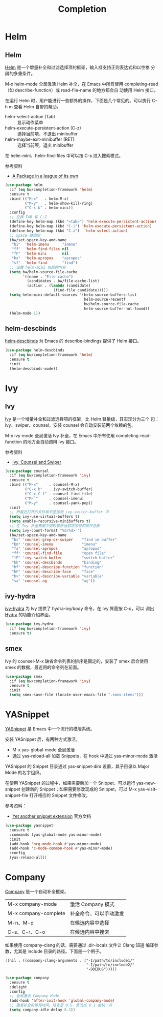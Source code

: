 #+TITLE:     Completion

* Helm
** Helm

  [[https://github.com/emacs-helm/helm][Helm]] 是一个增量补全和过滤选择项的框架，输入框支持正则表达式和以空格
分隔的多重条件。

  M-x helm-mode 全局激活 Helm 补全，在 Emacs 中所有使用
completing-read（如 describe-function）或 read-file-name 的地方都会自
动使用 Helm 接口。

  在运行 Helm 时，用户能进行一些额外的操作，下面是几个常见的。可以执行
C-h m 查看 Helm 自带的帮助。
  - helm-select-action (Tab) :: 显示动作菜单
  - helm-execute-persistent-action (C-z) :: 选择当前项，不退出 minibuffer
  - helm-maybe-exit-minibuffer (RET)  :: 选择当前项，退出 minibuffer

  在 helm-mini、helm-find-files 中可以按 C-s 进入搜索模式。

  参考资料
  - [[https://tuhdo.github.io/helm-intro.html][A Package in a league of its own]]

#+BEGIN_SRC emacs-lisp
  (use-package helm
    :if (eq bw/completion-framework 'helm)
    :ensure t
    :bind (("M-x"   . helm-M-x)
           ("M-y"   . helm-show-kill-ring)
           ("C-x b" . helm-mini))
    :config
    ;; 交换 TAB 和 C-Z
    (define-key helm-map (kbd "<tab>") 'helm-execute-persistent-action)
    (define-key helm-map (kbd "C-i") 'helm-execute-persistent-action)
    (define-key helm-map (kbd "C-z")  'helm-select-action)
    ;; Space 键绑定
    (bw/set-space-key-and-name
     "bi"  'helm-imenu      "imenu"
     "ff"  'helm-find-files nil
     "fF"  'helm-mini       nil
     "ha"  'helm-apropos    "apropos"
     "sf"  'helm-find       "find")
    ;; 设置 helm-mini 包括的内容
    (setq bw/helm-source-file-cache
          '((name . "File cache")
            (candidates . bw/file-cache-list)
            (action . (lambda (candidate)
                        (find-file candidate)))))
    (setq helm-mini-default-sources '(helm-source-buffers-list
                                      helm-source-recentf
                                      bw/helm-source-file-cache
                                      helm-source-buffer-not-found))
    (helm-mode 1))
#+END_SRC

** helm-descbinds

  [[https://github.com/emacs-helm/helm-descbinds][helm-descbinds]] 为 Emacs 的 describe-bindings 提供了 Helm 接口。

#+BEGIN_SRC emacs-lisp
  (use-package helm-descbinds
    :if (eq bw/completion-framework 'helm)
    :ensure t
    :init
    (helm-descbinds-mode))
#+END_SRC

* Ivy
** Ivy
  [[https://github.com/abo-abo/swiper][Ivy]] 是一个增量补全和过滤选择项的框架，比 Helm 轻量级，其实现分为三个
包：ivy、swiper、counsel。安装 counsel 会自动安装前两个依赖的包。

  M-x ivy-mode 全局激活 Ivy 补全，在 Emacs 中所有使用
completing-read-function 的地方会自动调用 Ivy 接口。

  参考资料
  - [[https://writequit.org/denver-emacs/presentations/2017-04-11-ivy.html][Ivy, Counsel and Swiper]]

#+BEGIN_SRC emacs-lisp
  (use-package counsel
    :if (eq bw/completion-framework 'ivy)
    :ensure t
    :bind (("M-x"     . counsel-M-x)
           ("C-x b"   . ivy-switch-buffer)
           ("C-x C-f" . counsel-find-file)
           ("M-`"     . counsel-imenu)
           ("M-y"     . counsel-yank-pop))
    :init
    ;; 把最近打开的文件和书签加到 ivy-switch-buffer 中
    (setq ivy-use-virtual-buffers t)
    (setq enable-recursive-minibuffers t)
    ;; 在 Ivy 补全界面中同时显示当前项序号和项目总数
    (setq ivy-count-format "%d/%d> ")
    (bw/set-space-key-and-name
     "bs" 'counsel-grep-or-swiper    "find in buffer"
     "bm" 'counsel-imenu             "imenu"
     "fa" 'counsel-apropos           "apropos"
     "ff" 'counsel-find-file         "open file"
     "fF" 'ivy-switch-buffer         "switch buffer"
     "hb" 'counsel-descbinds         "binding"
     "hf" 'counsel-describe-function "function"
     "hF" 'counsel-describe-face     "face"
     "hv" 'counsel-describe-variable "variable"
     "sa" 'counsel-ag                "ag"))
#+END_SRC

** ivy-hydra

  [[https://github.com/abo-abo/swiper][ivy-hydra]] 为 Ivy 提供了 hydra-ivy/body 命令，在 Ivy 界面按 C-o，可以
调出 [[https://github.com/abo-abo/hydra][Hydra]] 的功能介绍界面。

#+BEGIN_SRC emacs-lisp
  (use-package ivy-hydra
    :if (eq bw/completion-framework 'ivy)
    :ensure t)
#+END_SRC

** smex

  Ivy 的 counsel-M-x 缺省命令列表的排序是固定的，安装了 smex 后会使用
smex 的数据，最近用的命令列在前面。

#+BEGIN_SRC emacs-lisp
  (use-package smex
    :if (eq bw/completion-framework 'ivy)
    :ensure t
    :init
    (setq smex-save-file (locate-user-emacs-file ".smex-items")))
#+END_SRC

* YASnippet

  [[https://github.com/joaotavora/yasnippet][YASnippet]] 是 Emacs 中一个流行的模版系统。

  安装 YASnippet 后，有两种方式激活。
  - M-x yas-global-mode 全局激活
  - 通过 yas-reload-all 加载 Snippets，在 hook 中通过 yas-minor-mode
    激活

  YASnippet 的 Snippet 目录通过 yas-snippet-dirs 设置，其子目录以
Major Mode 的名字组织。

  在使用 YASnippet 的过程中，如果需要新加一个 Snippet，可以运行
yas-new-snippet 创建新的 Snippet；如果需要修改现成的 Snippet，可以 M-x
yas-visit-snippet-file 打开相应的 Snippet 文件修改。

  参考资料：
  - [[http://joaotavora.github.io/yasnippet/][Yet another snippet extension]] 官方文档

#+BEGIN_SRC emacs-lisp
  (use-package yasnippet
    :ensure t
    :commands (yas-global-mode yas-minor-mode)
    :init
    (add-hook 'org-mode-hook #'yas-minor-mode)
    (add-hook 'c-mode-common-hook #'yas-minor-mode)
    :config
    (yas-reload-all))
#+END_SRC

* Company

  [[http://company-mode.github.io/][Company]] 是一个自动补全框架。

  | M-x company-mode     | 激活 Company 模式      |
  | M-x company-complete | 补全命令，可以手动激发 |
  | M-n、M-p             | 在候选内容中选择       |
  | C-s、C-r、C-o        | 在候选内容中搜索       |

  如果使用 company-clang 的话，需要通过 .dir-locals 文件让 Clang 知道
编译参数，尤其是 include 目录的路径。下面是一个例子。

#+BEGIN_SRC emacs-lisp-example
  ((nil . ((company-clang-arguments . ("-I/path/to/include1/"
                                       "-I/path/to/include2/"
                                       "-DDEBUG")))))
#+END_SRC

#+BEGIN_SRC emacs-lisp
  (use-package company
    :ensure t
    :delight
    :config
    ;; 全局激活 Company Mode
    (add-hook 'after-init-hook 'global-company-mode)
    ;; 激发补全前等待时间，缺省是 0.5，修改成 0.1 会快一点
    (setq company-idle-delay 0.1))
#+END_SRC
